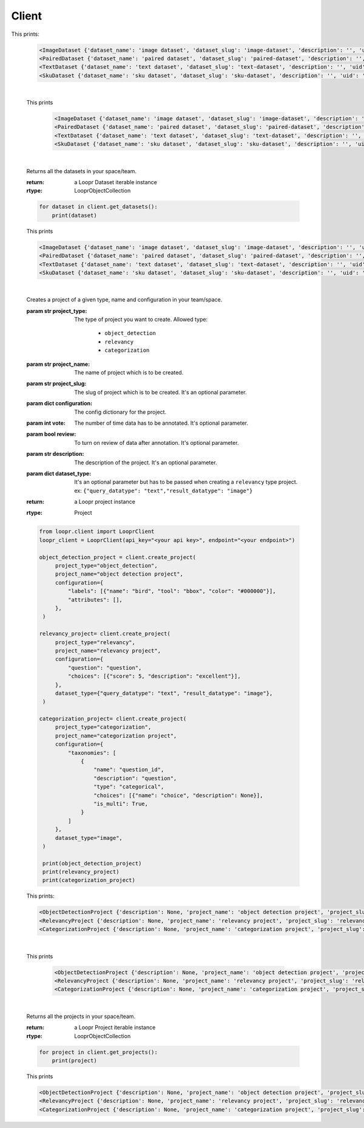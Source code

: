 ======
Client
======

.. py:class:: LooprClient(api_key=None, endpoint=DEFAULT_API_ENDPOINT)

   Creates a client to access loopr APIs using the API key.

   :param str api_key: The API key for the space that is provided by Loopr.
   :param str endpoint: This parameter can be used to set the API endpoint of enterprise deployment. \
                                      It's an optional parameter.

   :raises LooprAuthenticationError: If API key is not provided.

   |

   .. py:method:: create_dataset(self, dataset_type, dataset_name, dataset_slug, description= ' ', **kwargs)

   Creates a dataset of a given type and name in your team/space.

   :param str dataset_type: The type of dataset you want to create. \
                     Allowed type:\

                        * ``image``\
                        * ``paired``
                        * ``text``
                        * ``sku``

   :param str dataset_name: The name of dataset which is to be created.
   :param str dataset_slug: The slug for dataset which is to be created. It's an optional parameter.
   :param str description: The description of the dataset. It's an optional parameter.
   :param dict paired_type: This argument has to be passed when creating ``paired`` dataset.\
                            value is a dictionary. ex:``{"query": "text", "data":"image"}``
   :return: a Loopr Dataset instance
   :rtype: Dataset

   .. code-block:: python

       from loopr.client import LooprClient
       loopr_client = LooprClient(api_key="<your api key>", endpoint="<your endpoint>")
       image_dataset = client.create_dataset(
            dataset_type="image", dataset_name="image dataset"
        )
        paired_dataset = client.create_dataset(
            dataset_type="paired",
            dataset_name="paired dataset",
            paired_type={"query": "text", "data": "image"},
        )
        text_dataset = client.create_dataset(
            dataset_type="text",
            dataset_name="text dataset",
        )
        sku_dataset = client.create_dataset(
            dataset_type="sku",
            dataset_name="sku dataset"
        )
        print(image_dataset)
        print(paired_dataset)
        print(text_dataset)
        print(sku_dataset)

This prints:

   .. code-block:: text

        <ImageDataset {'dataset_name': 'image dataset', 'dataset_slug': 'image-dataset', 'description': '', 'uid': '855c8a8b-3417-4909-8db2-89f4726fbcf6'}>
        <PairedDataset {'dataset_name': 'paired dataset', 'dataset_slug': 'paired-dataset', 'description': '', 'uid': '4a80163f-079c-4bc5-9013-6bb9c510984a'}>
        <TextDataset {'dataset_name': 'text dataset', 'dataset_slug': 'text-dataset', 'description': '', 'uid': 'cb65bca3-b255-43e9-a8fb-382ab6bf1d8e'}>
        <SkuDataset {'dataset_name': 'sku dataset', 'dataset_slug': 'sku-dataset', 'description': '', 'uid': '50901db4-32e8-481a-840e-262ac912db8c'}>

   |

   .. py:method:: get_dataset(self, dataset_id= None, dataset_slug=None)

    Returns a dataset instance of  particular dataset. Dataset can be fetched with the help of
    ID or slug.

    :param str dataset_id: (optional) The dataset id of the dataset.
    :param str dataset_slug: (optional) The dataset slug of dataset.
    :return: a Loopr Dataset instance
    :rtype: Dataset

    .. code-block:: python

        image_dataset= client.get_dataset(dataset_slug="image-dataset")
        paired_dataset= client.get_dataset(dataset_id="4a80163f-079c-4bc5-9013-6bb9c510984a")
        text_dataset= client.get_dataset(dataset_id="cb65bca3-b255-43e9-a8fb-382ab6bf1d8e")
        sku_dataset= client.get_dataset(dataset_id="50901db4-32e8-481a-840e-262ac912db8c")
        print(image_dataset)
        print(paired_dataset)
        print(text_dataset)
        print(sku_dataset)

   This prints

    .. code-block:: text

        <ImageDataset {'dataset_name': 'image dataset', 'dataset_slug': 'image-dataset', 'description': '', 'uid': '855c8a8b-3417-4909-8db2-89f4726fbcf6'}>
        <PairedDataset {'dataset_name': 'paired dataset', 'dataset_slug': 'paired-dataset', 'description': '', 'uid': '4a80163f-079c-4bc5-9013-6bb9c510984a'}>
        <TextDataset {'dataset_name': 'text dataset', 'dataset_slug': 'text-dataset', 'description': '', 'uid': 'cb65bca3-b255-43e9-a8fb-382ab6bf1d8e'}>
        <SkuDataset {'dataset_name': 'sku dataset', 'dataset_slug': 'sku-dataset', 'description': '', 'uid': '50901db4-32e8-481a-840e-262ac912db8c'}>

   |

   .. py:method:: get_datasets(self)

   Returns all the datasets in your space/team.

   :return: a Loopr Dataset iterable instance
   :rtype: LooprObjectCollection

   .. code-block:: python

    for dataset in client.get_datasets():
        print(dataset)

   This prints

   .. code-block:: text

        <ImageDataset {'dataset_name': 'image dataset', 'dataset_slug': 'image-dataset', 'description': '', 'uid': '855c8a8b-3417-4909-8db2-89f4726fbcf6'}>
        <PairedDataset {'dataset_name': 'paired dataset', 'dataset_slug': 'paired-dataset', 'description': '', 'uid': '4a80163f-079c-4bc5-9013-6bb9c510984a'}>
        <TextDataset {'dataset_name': 'text dataset', 'dataset_slug': 'text-dataset', 'description': '', 'uid': 'cb65bca3-b255-43e9-a8fb-382ab6bf1d8e'}>
        <SkuDataset {'dataset_name': 'sku dataset', 'dataset_slug': 'sku-dataset', 'description': '', 'uid': '50901db4-32e8-481a-840e-262ac912db8c'}>

   |

   .. py:method:: create_project(self, project_type, project_name, project_slug, configuration, vote = 1, review = False, **kwargs)

   Creates a project of a given type, name and configuration in your team/space.

   :param str project_type: The type of project you want to create. \
                     Allowed type:

                        * ``object_detection``
                        * ``relevancy``
                        * ``categorization``
   :param str project_name: The name of project which is to be created.
   :param str project_slug: The slug of project which is to be created. It's an optional parameter.
   :param dict configuration: The config dictionary for the project.
   :param int vote: The number of time data has to be annotated. It's optional parameter.
   :param bool review: To turn on review of data after annotation. It's optional parameter.
   :param str description: The description of the project. It's an optional parameter.
   :param dict dataset_type: It's an optional parameter but has to be passed when creating a \
                                ``relevancy`` type project. ex: ``{"query_datatype": "text","result_datatype": "image"}``
   :return: a Loopr project instance
   :rtype: Project

   .. code-block:: python

       from loopr.client import LooprClient
       loopr_client = LooprClient(api_key="<your api key>", endpoint="<your endpoint>")

       object_detection_project = client.create_project(
            project_type="object_detection",
            project_name="object detection project",
            configuration={
                "labels": [{"name": "bird", "tool": "bbox", "color": "#000000"}],
                "attributes": [],
            },
        )

       relevancy_project= client.create_project(
            project_type="relevancy",
            project_name="relevancy project",
            configuration={
                "question": "question",
                "choices": [{"score": 5, "description": "excellent"}],
            },
            dataset_type={"query_datatype": "text", "result_datatype": "image"},
        )

       categorization_project= client.create_project(
            project_type="categorization",
            project_name="categorization project",
            configuration={
                "taxonomies": [
                    {
                        "name": "question_id",
                        "description": "question",
                        "type": "categorical",
                        "choices": [{"name": "choice", "description": None}],
                        "is_multi": True,
                    }
                ]
            },
            dataset_type="image",
        )

        print(object_detection_project)
        print(relevancy_project)
        print(categorization_project)

   This prints:

   .. code-block:: text

        <ObjectDetectionProject {'description': None, 'project_name': 'object detection project', 'project_slug': 'object-detection-project', 'project_type': 'object_detection', 'uid': '67a1c405-39af-480e-954c-4e9eb29f14e6'}>
        <RelevancyProject {'description': None, 'project_name': 'relevancy project', 'project_slug': 'relevancy-project', 'project_type': 'search_relevancy', 'uid': 'ac5a0243-4b53-4d8c-a539-4f0dfda86ef8'}>
        <CategorizationProject {'description': None, 'project_name': 'categorization project', 'project_slug': 'categorization-project', 'project_type': 'categorization', 'uid': '30266846-f48f-4a2d-83d1-cca57b93c816'}>

   |

   .. py:method:: get_project(self, project_id= None, project_slug=None)

    Returns a project instance of  particular project. Project can be fetched with the help of
    ID or slug.

    :param str project_id: (optional) The project id of the project.
    :param str project_slug: (optional) The project slug of project.
    :return: a Loopr Project instance
    :rtype: Project

    .. code-block:: python

        object_detection_project= client.get_project(dataset_slug="object-detection-project")
        relevancy_project= client.get_project(project_slug="relevancy-project")
        categorization_project= client.get_project(project_slug="categorization-project")

        print(object_detection_project)
        print(relevancy_project)
        print(categorization_project)

   This prints

    .. code-block:: text

        <ObjectDetectionProject {'description': None, 'project_name': 'object detection project', 'project_slug': 'object-detection-project', 'project_type': 'object_detection', 'uid': '67a1c405-39af-480e-954c-4e9eb29f14e6'}>
        <RelevancyProject {'description': None, 'project_name': 'relevancy project', 'project_slug': 'relevancy-project', 'project_type': 'search_relevancy', 'uid': 'ac5a0243-4b53-4d8c-a539-4f0dfda86ef8'}>
        <CategorizationProject {'description': None, 'project_name': 'categorization project', 'project_slug': 'categorization-project', 'project_type': 'categorization', 'uid': '30266846-f48f-4a2d-83d1-cca57b93c816'}>

   |

   .. py:method:: get_projects(self)

   Returns all the projects in your space/team.

   :return: a Loopr Project iterable instance
   :rtype: LooprObjectCollection

   .. code-block:: python

    for project in client.get_projects():
        print(project)

   This prints

   .. code-block:: text

        <ObjectDetectionProject {'description': None, 'project_name': 'object detection project', 'project_slug': 'object-detection-project', 'project_type': 'object_detection', 'uid': '67a1c405-39af-480e-954c-4e9eb29f14e6'}>
        <RelevancyProject {'description': None, 'project_name': 'relevancy project', 'project_slug': 'relevancy-project', 'project_type': 'search_relevancy', 'uid': 'ac5a0243-4b53-4d8c-a539-4f0dfda86ef8'}>
        <CategorizationProject {'description': None, 'project_name': 'categorization project', 'project_slug': 'categorization-project', 'project_type': 'categorization', 'uid': '30266846-f48f-4a2d-83d1-cca57b93c816'}>
